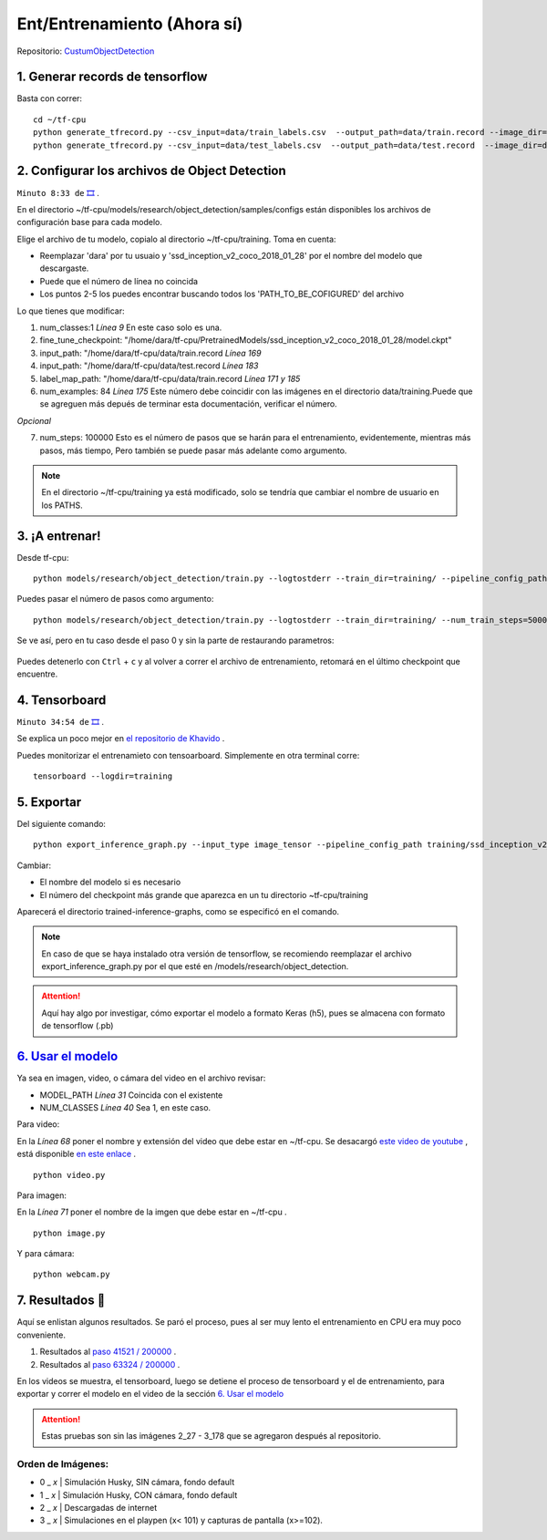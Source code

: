 =================================
Ent/Entrenamiento (Ahora sí)
=================================

Repositorio: `CustumObjectDetection <https://github.com/Daegas/CustumObjectDetection>`_ 


1. Generar records de tensorflow
=================================

Basta con correr: 
::

    cd ~/tf-cpu
    python generate_tfrecord.py --csv_input=data/train_labels.csv  --output_path=data/train.record --image_dir=data/train
    python generate_tfrecord.py --csv_input=data/test_labels.csv  --output_path=data/test.record  --image_dir=data/test

2. Configurar los archivos de Object Detection
===================================================

``Minuto 8:33 de`` `🎞️ <https://www.youtube.com/watch?v=0zRsOIp92NQ>`_ .


En el directorio ~/tf-cpu/models/research/object_detection/samples/configs están disponibles los archivos
de configuración base para cada modelo. 

Elige el archivo de tu modelo, copialo al directorio ~/tf-cpu/training. Toma en cuenta:

* Reemplazar 'dara' por tu usuaio y 'ssd_inception_v2_coco_2018_01_28' por el nombre del modelo que descargaste.
* Puede que el número de línea no coincida 
* Los puntos 2-5 los puedes encontrar buscando todos los 'PATH_TO_BE_COFIGURED' del archivo

Lo que tienes que modificar:

1. num_classes:1  *Línea 9* En este caso solo es una.
2. fine_tune_checkpoint: "/home/dara/tf-cpu/PretrainedModels/ssd_inception_v2_coco_2018_01_28/model.ckpt"
3. input_path: "/home/dara/tf-cpu/data/train.record  *Línea 169*
4. input_path: "/home/dara/tf-cpu/data/test.record  *Línea 183*
5. label_map_path: "/home/dara/tf-cpu/data/train.record  *Línea 171 y 185*
6. num_examples: 84 *Línea 175* Este número debe coincidir con las imágenes en el directorio data/training.Puede que se agreguen más depués de terminar esta documentación, verificar el número.

*Opcional* 

7. num_steps: 100000 Esto es el número de pasos que se harán para el entrenamiento, evidentemente, mientras más pasos, más tiempo, Pero también se puede pasar más adelante como argumento.

.. note:: En el directorio ~/tf-cpu/training ya está modificado, solo se tendría que cambiar el nombre de usuario en los PATHS.



3. ¡A entrenar!
================

Desde tf-cpu:

::

    python models/research/object_detection/train.py --logtostderr --train_dir=training/ --pipeline_config_path=training/ssd_inception_v2_coco.config

Puedes pasar el número de pasos como argumento:

::

    python models/research/object_detection/train.py --logtostderr --train_dir=training/ --num_train_steps=50000 --pipeline_config_path=training/ssd_inception_v2_coco.config

Se ve así, pero en tu caso desde el paso 0 y sin la parte de restaurando parametros:

.. figure:: img/training.jpeg

Puedes detenerlo con ``Ctrl`` + ``c`` y al volver a correr el archivo de entrenamiento, retomará en el último checkpoint que encuentre.

4. Tensorboard
===============

``Minuto 34:54 de`` `🎞️ <https://www.youtube.com/watch?v=0zRsOIp92NQ>`_ .

Se explica un poco mejor en `el repositorio de Khavido <https://github.com/Khaivdo/How-to-train-an-Object-Detector-using-Tensorflow-API-on-Ubuntu-16.04-GPU#32-tensorboard>`_ .

Puedes monitorizar el entrenamieto con tensoarboard. Simplemente en otra terminal corre:

::

    tensorboard --logdir=training

5. Exportar 
===============

Del siguiente comando: 
::

    python export_inference_graph.py --input_type image_tensor --pipeline_config_path training/ssd_inception_v2_coco.config --trained_checkpoint_prefix training/model.ckpt-41521 --output_directory trained-inference-graphs/output_inference_graph_v1.pb

Cambiar:

* El nombre del modelo si es necesario
* El número del checkpoint más grande que aparezca en un tu directorio ~tf-cpu/training

Aparecerá el directorio trained-inference-graphs, como se especificó en el comando.

.. note:: 
 En caso de que se haya instalado otra versión de tensorflow, se recomiendo reemplazar el archivo export_inference_graph.py por el que esté en /models/research/object_detection.


.. attention:: Aquí hay algo por investigar, cómo exportar el modelo a formato Keras (h5), pues se almacena con formato de tensorflow (.pb)



`6. Usar el modelo`_
=====================

Ya sea en imagen, video, o cámara del video en el archivo revisar:

* MODEL_PATH *Línea 31* Coincida con el existente
* NUM_CLASSES *Línea 40* Sea 1, en este caso.

Para video:

En la *Línea 68* poner el nombre y extensión del video que debe estar en ~/tf-cpu. Se desacargó `este video de youtube <https://www.youtube.com/watch?v=XRYusHTtaN0>`_ , está disponible `en este enlace <https://ugtomx-my.sharepoint.com/:v:/g/personal/de_gamasandoval_ugto_mx/EdJPz1z1uZpPn4FNys7pwMEBIyhxsACeiOIwrUMMuNz9Ig?e=dg24NX>`_ .

:: 

    python video.py

Para imagen:

En la *Línea 71* poner el nombre de la imgen que debe estar en ~/tf-cpu .

::

    python image.py

Y para cámara:

::

    python webcam.py


7. Resultados 📰
==================
Aquí se enlistan algunos resultados. Se paró el proceso, pues al ser muy lento el entrenamiento en CPU era muy poco conveniente.

#. Resultados al `paso 41521 / 200000  <https://youtu.be/29_qzIE3WtA>`_ . |step-41521|
#. Resultados al `paso 63324 / 200000  <https://youtu.be/r-SI0KqTpcQ>`_ . |step-63324|

En los videos se muestra, el tensorboard, luego se detiene el proceso de tensorboard y el de entrenamiento,
para exportar y correr el modelo en el video de la sección  `6. Usar el modelo`_

.. attention:: Estas pruebas son sin las imágenes  2_27 - 3_178 que se agregaron después al repositorio.

Orden de Imágenes:
--------------------

* 0 _ *x*  | Simulación Husky, SIN cámara, fondo default
* 1 _ *x*  | Simulación Husky, CON cámara, fondo default
* 2 _ *x*  | Descargadas de internet
* 3 _ *x*  | Simulaciones en el playpen (x< 101) y capturas de pantalla (x>=102).

.. Gráficas de TotalLoss de los pasos:

.. |step-41521| image:: img/step-41521.jpeg
   :scale: 50 %
   :alt: 

.. |step-63324| image:: img/step-63324.jpeg
   :scale: 50 %
   :alt: 





